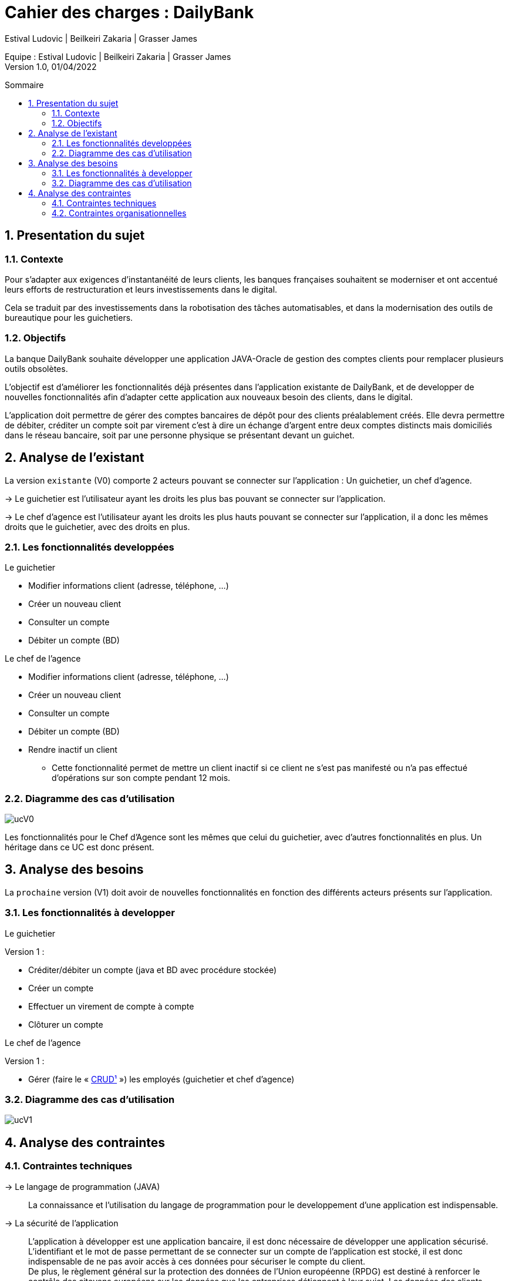 = Cahier des charges : DailyBank
:toc: macro
:toc-title: Sommaire
:toclevels: 4
:numbered:
:authors: Estival Ludovic | Beilkeiri Zakaria | Grasser James
:appversion: 1.0
:sectnums:
:description: 
:nofooter:

Equipe : {authors} +
Version 1.0, 01/04/2022

toc::[]

== Presentation du sujet
{description}

=== Contexte

Pour s’adapter aux exigences d’instantanéité de leurs clients, les banques françaises souhaitent se moderniser et ont accentué leurs efforts de restructuration et leurs investissements dans le digital.

Cela se traduit par des investissements dans la robotisation des tâches automatisables, et dans la modernisation des outils de bureautique pour les guichetiers.

=== Objectifs

La banque DailyBank souhaite développer une application JAVA-Oracle de gestion des comptes clients pour remplacer plusieurs outils obsolètes.

L'objectif est d'améliorer les fonctionnalités déjà présentes dans l'application existante de DailyBank, et de developper de nouvelles fonctionnalités afin d'adapter cette application aux nouveaux besoin des clients, dans le digital.

L’application doit permettre de gérer des comptes bancaires de dépôt pour des clients préalablement créés. Elle devra permettre de débiter, créditer un compte soit par virement c’est à dire un échange d’argent entre deux comptes distincts mais domiciliés dans le réseau bancaire, soit par une personne physique se présentant devant un guichet.

<<<

== Analyse de l'existant

La version `existante` (V0) comporte 2 acteurs pouvant se connecter sur l'application : Un guichetier, un chef d'agence.

-> Le guichetier est l'utilisateur ayant les droits les plus bas pouvant se connecter sur l'application.

-> Le chef d'agence est l'utilisateur ayant les droits les plus hauts pouvant se connecter sur l'application, il a donc les mêmes droits que le guichetier, avec des droits en plus.

=== Les fonctionnalités developpées

.Le guichetier
****
- Modifier informations client (adresse, téléphone, …)
- Créer un nouveau client
- Consulter un compte
- Débiter un compte (BD)
****

.Le chef de l'agence
****
- Modifier informations client (adresse, téléphone, …)
- Créer un nouveau client
- Consulter un compte
- Débiter un compte (BD)
- Rendre inactif un client
* Cette fonctionnalité permet de mettre un client inactif si ce client ne s'est pas manifesté ou n'a pas effectué d'opérations sur son compte pendant 12 mois.
****

=== Diagramme des cas d'utilisation

image::ucV0.jpg[]

Les fonctionnalités pour le Chef d'Agence sont les mêmes que celui du guichetier, avec d'autres fonctionnalités en plus. Un héritage dans ce UC est donc présent.

<<<

== Analyse des besoins

La `prochaine` version (V1) doit avoir de nouvelles fonctionnalités en fonction des différents acteurs présents sur l'application.

=== Les fonctionnalités à developper

.Le guichetier
****
[.underline]#Version 1 :# +

- Créditer/débiter un compte (java et BD avec procédure stockée)

- Créer un compte

- Effectuer un virement de compte à compte

- Clôturer un compte
****

.Le chef de l'agence
****
[.underline]#Version 1 :# +

- Gérer (faire le « link:#bookmark-a[CRUD¹] ») les employés (guichetier et chef d’agence)
****

=== Diagramme des cas d'utilisation

image::ucV1.jpg[]

<<<

== Analyse des contraintes

=== Contraintes techniques

-> Le langage de programmation (JAVA):: La connaissance et l'utilisation du langage de programmation pour le developpement d'une application est indispensable.

-> La sécurité de l'application:: L'application à développer est une application bancaire, il est donc nécessaire de développer une application sécurisé.
L'identifiant et le mot de passe permettant de se connecter sur un compte de l'application est stocké, il est donc indispensable de ne pas avoir accès à ces données pour sécuriser le compte du client. +
De plus, le règlement général sur la protection des données de l’Union européenne (RPDG) est destiné à renforcer le contrôle des citoyens européens sur les données que les entreprises détiennent à leur sujet. Les données des clients doivent donc avoir une sécurité importante et ne doivent pas être accessible "au public".

-> La prise en main:: Développer une application simple à prendre en main et facile d'utilisation est important pour pouvoir faciliter la gestion des comptes bancaires.

-> L'ergonomie:: Une application bancaire comporte beaucoup de données, il est donc indispensable de développer une application ergonomique, propre, et claire pour permettre au banquier de gérer les comptes bancaires facilement.

=== Contraintes organisationnelles

-> Le choix de l'équipe:: Le choix de l'équipe de travail est important dans la mise en place d'un projet, il est nécessaire de choisir une équipe compétente, dynamique et soudée pour répondre efficacement aux attentes du client.

-> La charge de travail:: La charge liée aux différentes tâches dans projet est une contrainte si elle est mal répartie au sein des membres du projet. Si la répartition des tâches n'est pas efficace, cela impacte directement la qualité du travail, ainsi que sa durée.

-> Le contenu:: Les besoins et les fonctionnalités souhaitées du client doivent être implémentées dans la version finale de l'application proposée dans le temps imparti.

-> Outils collaboratifs:: Pour réaliser le projet, nous utilisons Gantt pour produire un diagramme de Gantt, GitHub pour notre code source et notre documentation. Il est donc nécéssaire de bien connaitre ces deux outils pour pouvoirs les utiliser. +
Pour développer une IHM pour l'application, nous utilisons aussi JavaFX, il est donc également nécessaire de savoir comment créer une IMH en utilisant JavaFX.

-> Le temps imparti:: L'application doit être rendue pour une date précise, la répartition de la charge de travail est donc immportante pour finir le projet à temps. +
Les dates à respecter sont les suivantes : +
- Semaine 13 :
* Gantt version n° 1
* CDCU version n° 1

- Semaine 16 :
* Gantt version n° 2 et n° 3
* CDCU version n° 2 et n° 3
* Cahier des tests version n° 1

- Semaine 20 :
* Gantt (Mise à jour)
* Cahier des tests version n° 2
* Document technique version n° 1
* Document utilisateur version n° 1

- Semaine 22 :
* Gantt (Mise à jour)
* Cahier des tests version n° 3
* Document technique version n° 2 et n° 3
* Document utilisateur version n° 2 et n° 3
* Application version n° 1

- Semaine 23 :
* Application version n°2 et n°3
* Documents livraison finale
* Chiffrage du projet
* Bilan du projet

---
[[bookmark-a]]1. _Create Read Update Delete_